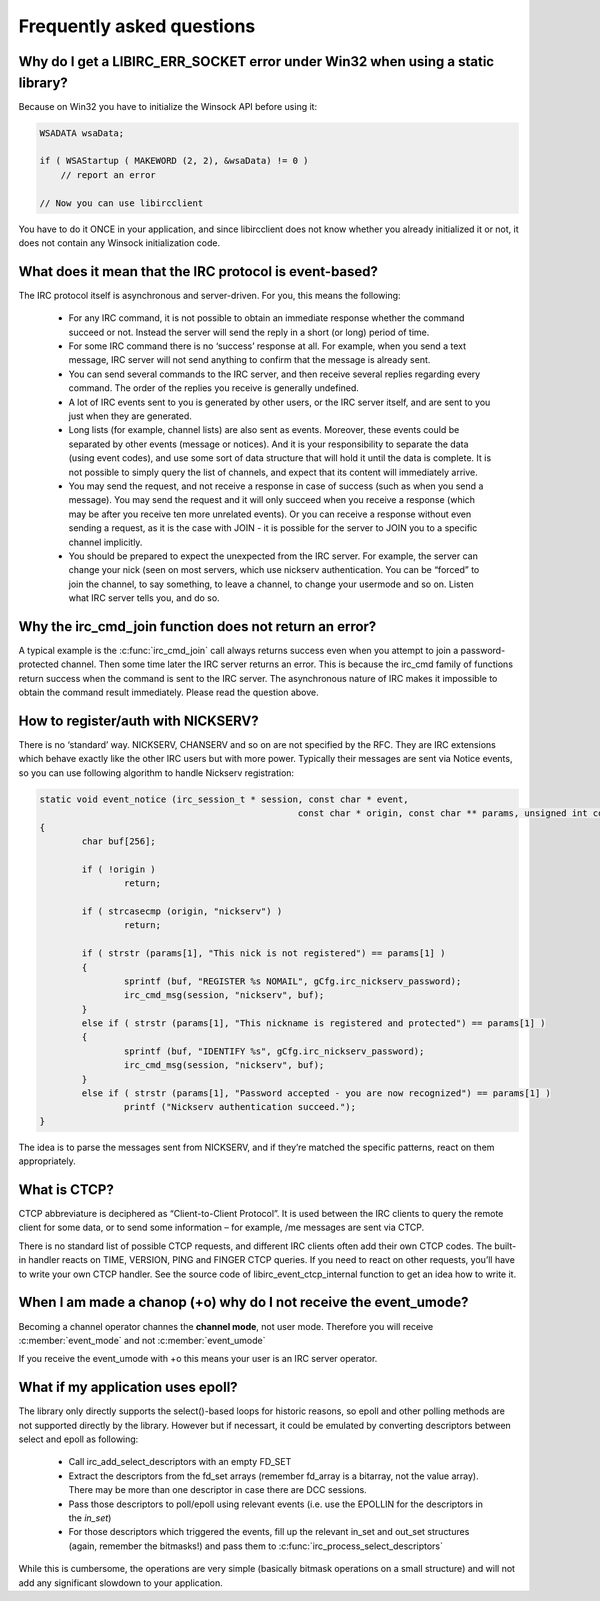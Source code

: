 
Frequently asked questions
~~~~~~~~~~~~~~~~~~~~~~~~~~

.. _faq_err_socket:

Why do I get a LIBIRC_ERR_SOCKET error under Win32 when using a static library?
^^^^^^^^^^^^^^^^^^^^^^^^^^^^^^^^^^^^^^^^^^^^^^^^^^^^^^^^^^^^^^^^^^^^^^^^^^^^^^^

Because on Win32 you have to initialize the Winsock API before using it:

.. sourcecode:: c

  WSADATA wsaData;
 
  if ( WSAStartup ( MAKEWORD (2, 2), &wsaData) != 0 )
      // report an error
 
  // Now you can use libircclient
  

You have to do it ONCE in your application, and since libircclient does not know whether you already initialized it or not, it does not contain any Winsock initialization code.


What does it mean that the IRC protocol is event-based?
^^^^^^^^^^^^^^^^^^^^^^^^^^^^^^^^^^^^^^^^^^^^^^^^^^^^^^^

The IRC protocol itself is asynchronous and server-driven. For you, this means the following:

 - For any IRC command, it is not possible to obtain an immediate response whether the command succeed 
   or not. Instead the server will send the reply in a short (or long) period of time.
   
 - For some IRC command there is no ‘success’ response at all. For example, when you send a text 
   message, IRC server will not send anything to confirm that the message is already sent.
   
 - You can send several commands to the IRC server, and then receive several replies regarding every 
   command. The order of the replies you receive is generally undefined.
   
 - A lot of IRC events sent to you is generated by other users, or the IRC server itself, and are 
   sent to you just when they are generated.
   
 - Long lists (for example, channel lists) are also sent as events. Moreover, these events could be 
   separated by other events (message or notices). And it is your responsibility to separate the data 
   (using event codes), and use some sort of data structure that will hold it until the data is complete. 
   It is not possible to simply query the list of channels, and expect that its content will immediately arrive.
   
 - You may send the request, and not receive a response in case of success (such as when you send a message).
   You may send the request and it will only succeed when you receive a response (which may be after you receive
   ten more unrelated events). Or you can receive a response without even sending a request, as it is the case
   with JOIN - it is possible for the server to JOIN you to a specific channel implicitly.
   
 - You should be prepared to expect the unexpected from the IRC server. For example, the server can change your 
   nick (seen on most servers, which use nickserv authentication. You can be “forced” to join the channel, to 
   say something, to leave a channel, to change your usermode and so on. Listen what IRC server tells you, and do so.


Why the irc_cmd_join function does not return an error?
^^^^^^^^^^^^^^^^^^^^^^^^^^^^^^^^^^^^^^^^^^^^^^^^^^^^^^^

A typical example is the :c:func:`irc_cmd_join` call always returns success even when you attempt to join a password-protected 
channel. Then some time later the IRC server returns an error. This is because the irc_cmd family of functions return 
success when the command is sent to the IRC server. The asynchronous nature of IRC makes it impossible to obtain the 
command result immediately. Please read the question above.


How to register/auth with NICKSERV?
^^^^^^^^^^^^^^^^^^^^^^^^^^^^^^^^^^^

There is no ‘standard’ way. NICKSERV, CHANSERV and so on are not specified by the RFC. They are IRC extensions which 
behave exactly like the other IRC users but with more power. Typically their messages are sent via Notice events, so 
you can use following algorithm to handle Nickserv registration:

.. sourcecode:: c

	static void event_notice (irc_session_t * session, const char * event,
							 const char * origin, const char ** params, unsigned int count)
	{
		char buf[256];
	
		if ( !origin )
			return;
	
		if ( strcasecmp (origin, "nickserv") )
			return;
	
		if ( strstr (params[1], "This nick is not registered") == params[1] )
		{
			sprintf (buf, "REGISTER %s NOMAIL", gCfg.irc_nickserv_password);
			irc_cmd_msg(session, "nickserv", buf);
		}
		else if ( strstr (params[1], "This nickname is registered and protected") == params[1] )
		{
			sprintf (buf, "IDENTIFY %s", gCfg.irc_nickserv_password);
			irc_cmd_msg(session, "nickserv", buf);
		}
		else if ( strstr (params[1], "Password accepted - you are now recognized") == params[1] )
			printf ("Nickserv authentication succeed.");
	}
 
The idea is to parse the messages sent from NICKSERV, and if they’re matched the specific patterns, react on them appropriately.

What is CTCP?
^^^^^^^^^^^^^

CTCP abbreviature is deciphered as “Client-to-Client Protocol”. It is used between the IRC clients to query the 
remote client for some data, or to send some information – for example, /me messages are sent via CTCP. 

There is no standard list of possible CTCP requests, and different IRC clients often add their own CTCP codes. 
The built-in handler reacts on TIME, VERSION, PING and FINGER CTCP queries. If you need to react on other requests,
you’ll have to write your own CTCP handler. See the source code of libirc_event_ctcp_internal function to get an 
idea how to write it.


When I am made a chanop (+o) why do I not receive the event_umode?
^^^^^^^^^^^^^^^^^^^^^^^^^^^^^^^^^^^^^^^^^^^^^^^^^^^^^^^^^^^^^^^^^^

Becoming a channel operator channes the **channel mode**, not user mode. Therefore you will receive :c:member:`event_mode` and not :c:member:`event_umode`

If you receive the event_umode with +o this means your user is an IRC server operator.


.. _faq_epoll:

What if my application uses epoll?
^^^^^^^^^^^^^^^^^^^^^^^^^^^^^^^^^^

The library only directly supports the select()-based loops for historic reasons, so epoll and other polling methods are not supported directly by the library.
However but if necessart, it could be emulated by converting descriptors between select and epoll as following:
 * Call irc_add_select_descriptors with an empty FD_SET
 * Extract the descriptors from the fd_set arrays (remember fd_array is a bitarray, not the value array). There may be more than one descriptor in case there are DCC sessions.
 * Pass those descriptors to poll/epoll using relevant events (i.e. use the EPOLLIN for the descriptors in the *in_set*)
 * For those descriptors which triggered the events, fill up the relevant in_set and out_set structures (again, remember the bitmasks!) and pass them to :c:func:`irc_process_select_descriptors`
 
While this is cumbersome, the operations are very simple (basically bitmask operations on a small structure) and will not add any significant slowdown to your application.
